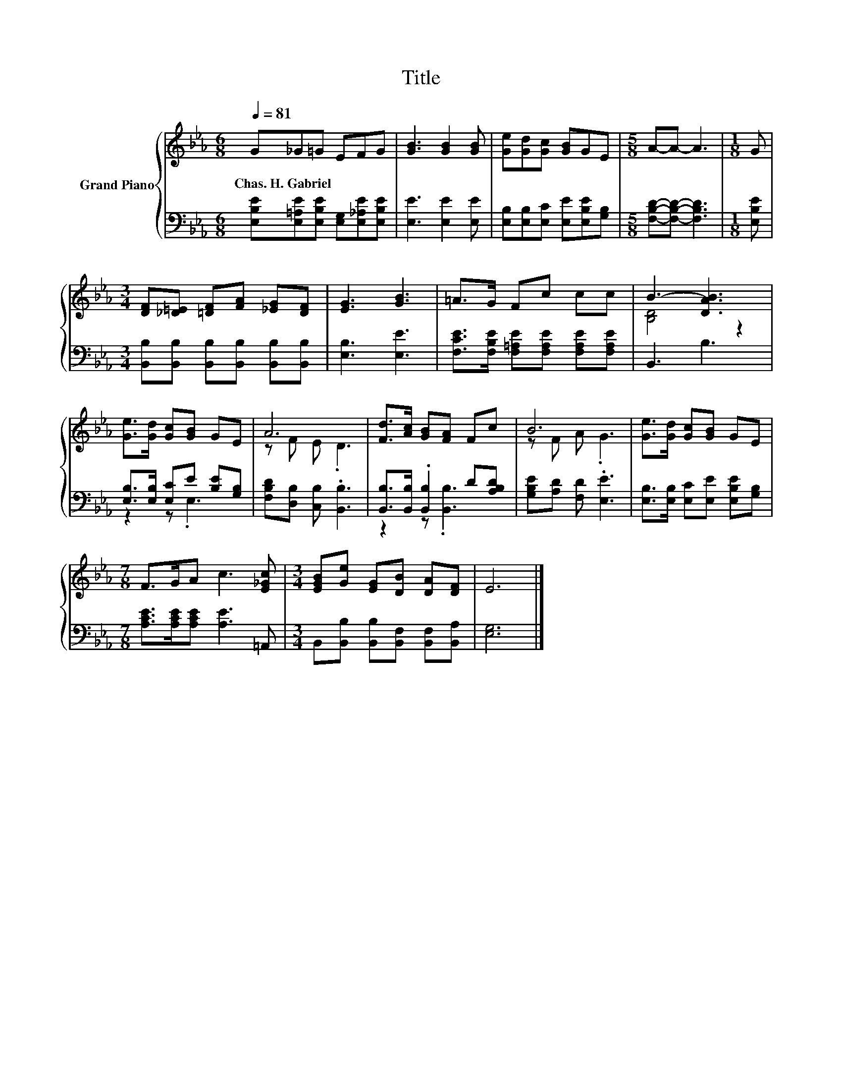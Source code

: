 X:1
T:Title
%%score { ( 1 3 ) | ( 2 4 ) }
L:1/8
Q:1/4=81
M:6/8
K:Eb
V:1 treble nm="Grand Piano"
V:3 treble 
V:2 bass 
V:4 bass 
V:1
 G_G=G EFG | [GB]3 [GB]2 [GB] | [Ge][Gd][Gc] [GB]GE |[M:5/8] A-A- A3 |[M:1/8] G | %5
w: Chas.~H.~Gabriel * * * * *|||||
[M:3/4] [DF][_D=E] [=DF][FA] [_EG][DF] | [EG]3 [GB]3 | =A>G Fc cc | B3- [DAB]3 | %9
w: ||||
 [Ge]>[Gd] [Gc][GB] GE | A6 | [Fd]>[Ac] [GB][FA] Fc | B6 | [Ge]>[Gd] [Gc][GB] GE | %14
w: |||||
[M:7/8] F>GA c3 [E_Gc] |[M:3/4] [EGB][Ge] [EG][DB] [DA][DF] | E6 |] %17
w: |||
V:2
 [E,B,E][E,=A,E][E,B,E] [E,G,][E,_A,E][E,B,E] | [E,E]3 [E,E]2 [E,E] | %2
 [E,B,][E,B,][E,C] [E,E][E,B,E][G,B,] |[M:5/8] [F,B,D]-[F,B,D]- [F,B,D]3 |[M:1/8] [E,B,E] | %5
[M:3/4] [B,,B,][B,,B,] [B,,B,][B,,B,] [B,,B,][B,,B,] | [E,B,]3 [E,E]3 | %7
 [F,CE]>[F,B,E] [F,=A,E][F,A,E] [F,A,E][F,A,E] | B,,3 B,3 | [E,B,]>[E,B,] [E,C]E [B,E][G,B,] | %10
 [F,B,D][D,B,] [C,B,] .[B,,B,]3 | [B,,B,]>[B,,B,] .[B,,B,]2 D[A,B,D] | [G,B,E][A,D] [F,D] .[E,E]3 | %13
 [E,B,]>[E,B,] [E,C][E,E] [E,B,E][G,B,] |[M:7/8] [A,CE]>[A,CE][A,CE] [A,E]3 =A,, | %15
[M:3/4] B,,[B,,B,] [B,,B,][B,,F,] [B,,F,][B,,A,] | [E,G,]6 |] %17
V:3
 x6 | x6 | x6 |[M:5/8] x5 |[M:1/8] x |[M:3/4] x6 | x6 | x6 | [B,D]4 z2 | x6 | z F E .D3 | x6 | %12
 z F A .G3 | x6 |[M:7/8] x7 |[M:3/4] x6 | x6 |] %17
V:4
 x6 | x6 | x6 |[M:5/8] x5 |[M:1/8] x |[M:3/4] x6 | x6 | x6 | x6 | z2 z .E,3 | x6 | z2 z .[B,,B,]3 | %12
 x6 | x6 |[M:7/8] x7 |[M:3/4] x6 | x6 |] %17

